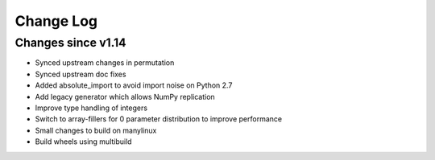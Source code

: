 Change Log
----------

Changes since v1.14
===================

- Synced upstream changes in permutation
- Synced upstream doc fixes
- Added absolute_import to avoid import noise on Python 2.7
- Add legacy generator which allows NumPy replication
- Improve type handling of integers
- Switch to array-fillers for 0 parameter distribution to improve performance
- Small changes to build on manylinux
- Build wheels using multibuild


